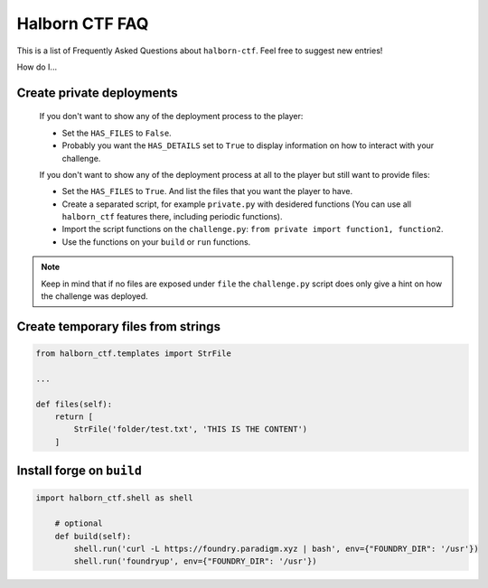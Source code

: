 .. _faq:

Halborn CTF FAQ
===============

This is a list of Frequently Asked Questions about ``halborn-ctf``.  Feel free to
suggest new entries!

How do I...

Create private deployments
^^^^^^^^^^^^^^^^^^^^^^^^^^

    If you don't want to show any of the deployment process to the player: 

    - Set the ``HAS_FILES`` to ``False``. 
    - Probably you want the ``HAS_DETAILS`` set to ``True`` to display information on how to interact with your challenge.

    If you don't want to show any of the deployment process at all to the player but still want to provide files:

    - Set the ``HAS_FILES`` to ``True``. And list the files that you want the player to have.
    - Create a separated script, for example ``private.py`` with desidered functions (You can use all ``halborn_ctf`` features there, including periodic functions).
    - Import the script functions on the ``challenge.py``: ``from private import function1, function2``.
    - Use the functions on your ``build`` or ``run`` functions.

.. note::
    Keep in mind that if no files are exposed under ``file`` the ``challenge.py`` script does only give a hint on how the challenge was deployed.

Create temporary files from strings
^^^^^^^^^^^^^^^^^^^^^^^^^^^^^^^^^^^


.. code::

    from halborn_ctf.templates import StrFile

    ...

    def files(self):
        return [
            StrFile('folder/test.txt', 'THIS IS THE CONTENT')
        ]


Install forge on ``build`` 
^^^^^^^^^^^^^^^^^^^^^^^^^^

.. code::

    import halborn_ctf.shell as shell

        # optional
        def build(self):
            shell.run('curl -L https://foundry.paradigm.xyz | bash', env={"FOUNDRY_DIR": '/usr'})
            shell.run('foundryup', env={"FOUNDRY_DIR": '/usr'})
